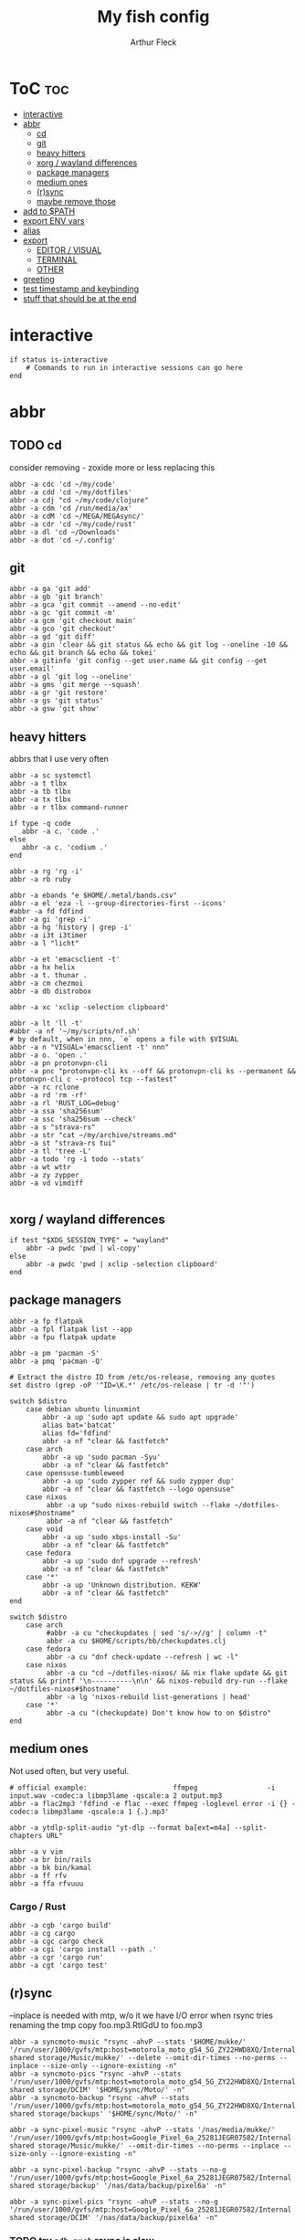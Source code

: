 #+TITLE: My fish config
#+AUTHOR: Arthur Fleck
#+DESCRIPTION: AF's personal fish config.
#+STARTUP: showeverything
#+OPTIONS: toc:3
#+PROPERTY: header-args:shell :tangle config.fish

* ToC :toc:
- [[#interactive][interactive]]
- [[#abbr][abbr]]
  - [[#cd][cd]]
  - [[#git][git]]
  - [[#heavy-hitters][heavy hitters]]
  - [[#xorg--wayland-differences][xorg / wayland differences]]
  - [[#package-managers][package managers]]
  - [[#medium-ones][medium ones]]
  - [[#rsync][(r)sync]]
  - [[#maybe-remove-those][maybe remove those]]
- [[#add-to-path][add to $PATH]]
- [[#export-env-vars][export ENV vars]]
- [[#alias][alias]]
- [[#export][export]]
  - [[#editor--visual][EDITOR / VISUAL]]
  - [[#terminal][TERMINAL]]
  - [[#other][OTHER]]
- [[#greeting][greeting]]
- [[#test-timestamp-and-keybinding][test timestamp and keybinding]]
- [[#stuff-that-should-be-at-the-end][stuff that should be at the end]]

* interactive
#+begin_src shell
if status is-interactive
    # Commands to run in interactive sessions can go here
end
#+end_src

* abbr
** TODO cd
consider removing - zoxide more or less replacing this
#+begin_src shell
abbr -a cdc 'cd ~/my/code'
abbr -a cdd 'cd ~/my/dotfiles'
abbr -a cdj "cd ~/my/code/clojure"
abbr -a cdm 'cd /run/media/ax'
abbr -a cdM 'cd ~/MEGA/MEGAsync/'
abbr -a cdr 'cd ~/my/code/rust'
abbr -a dl 'cd ~/Downloads'
abbr -a dot 'cd ~/.config'
#+end_src

** git 
#+begin_src shell
abbr -a ga 'git add'
abbr -a gb 'git branch'
abbr -a gca 'git commit --amend --no-edit'
abbr -a gc 'git commit -m'
abbr -a gcm 'git checkout main'
abbr -a gco 'git checkout'
abbr -a gd 'git diff'
abbr -a gin 'clear && git status && echo && git log --oneline -10 && echo && git branch && echo && tokei'
abbr -a gitinfo 'git config --get user.name && git config --get user.email'
abbr -a gl 'git log --oneline'
abbr -a gms 'git merge --squash'
abbr -a gr 'git restore'
abbr -a gs 'git status'
abbr -a gsw 'git show'
#+end_src


** heavy hitters
abbrs that I use very often

#+begin_src shell
abbr -a sc systemctl
abbr -a t tlbx
abbr -a tb tlbx
abbr -a tx tlbx
abbr -a r tlbx command-runner

if type -q code
   abbr -a c. 'code .'
else
   abbr -a c. 'codium .'
end

abbr -a rg 'rg -i'
abbr -a rb ruby

abbr -a ebands "e $HOME/.metal/bands.csv"
abbr -a el 'eza -l --group-directories-first --icons'
#abbr -a fd fdfind
abbr -a gi 'grep -i'
abbr -a hg 'history | grep -i'
abbr -a i3t i3timer
abbr -a l "licht"

abbr -a et 'emacsclient -t'
abbr -a hx helix
abbr -a t. thunar .
abbr -a cm chezmoi
abbr -a db distrobox

abbr -a xc 'xclip -selection clipboard'

abbr -a lt 'll -t'
#abbr -a nf '~/my/scripts/nf.sh'
# by default, when in nnn, `e` opens a file with $VISUAL
abbr -a n "VISUAL='emacsclient -t' nnn"
abbr -a o. 'open .'
abbr -a pn protonvpn-cli
abbr -a pnc "protonvpn-cli ks --off && protonvpn-cli ks --permanent && protonvpn-cli c --protocol tcp --fastest"
abbr -a rc rclone
abbr -a rd 'rm -rf'
abbr -a rl 'RUST_LOG=debug'
abbr -a ssa 'sha256sum'
abbr -a ssc 'sha256sum --check'
abbr -a s "strava-rs"
abbr -a str "cat ~/my/archive/streams.md"
abbr -a st "strava-rs tui"
abbr -a tl 'tree -L'
abbr -a todo 'rg -i todo --stats'
abbr -a wt wttr
abbr -a zy zypper
abbr -a vd vimdiff

#+end_src

** xorg / wayland differences
#+begin_src shell
if test "$XDG_SESSION_TYPE" = "wayland"
    abbr -a pwdc 'pwd | wl-copy'
else
    abbr -a pwdc 'pwd | xclip -selection clipboard'
end
#+end_src

** package managers
#+begin_src shell
abbr -a fp flatpak
abbr -a fpl flatpak list --app
abbr -a fpu flatpak update

abbr -a pm 'pacman -S'
abbr -a pmq 'pacman -Q'

# Extract the distro ID from /etc/os-release, removing any quotes
set distro (grep -oP '^ID=\K.*' /etc/os-release | tr -d '"')

switch $distro
    case debian ubuntu linuxmint
        abbr -a up 'sudo apt update && sudo apt upgrade'
        alias bat='batcat'
        alias fd='fdfind'
        abbr -a nf "clear && fastfetch"
    case arch
        abbr -a up 'sudo pacman -Syu'
        abbr -a nf "clear && fastfetch"
    case opensuse-tumbleweed
        abbr -a up 'sudo zypper ref && sudo zypper dup'
        abbr -a nf "clear && fastfetch --logo opensuse"
    case nixos
         abbr -a up "sudo nixos-rebuild switch --flake ~/dotfiles-nixos#$hostname"
         abbr -a nf "clear && fastfetch"
    case void
        abbr -a up 'sudo xbps-install -Su'
        abbr -a nf "clear && fastfetch"
    case fedora
        abbr -a up 'sudo dnf upgrade --refresh'
        abbr -a nf "clear && fastfetch"
    case '*'
        abbr -a up 'Unknown distribution. KEKW'
        abbr -a nf "clear && fastfetch"
end

switch $distro
    case arch
         #abbr -a cu "checkupdates | sed 's/->//g' | column -t"
         abbr -a cu $HOME/scripts/bb/checkupdates.clj
    case fedora
         abbr -a cu "dnf check-update --refresh | wc -l"
    case nixos
         abbr -a cu "cd ~/dotfiles-nixos/ && nix flake update && git status && printf '\n----------\n\n' && nixos-rebuild dry-run --flake ~/dotfiles-nixos#$hostname"
         abbr -a lg 'nixos-rebuild list-generations | head'
    case '*'
         abbr -a cu "(checkupdate) Don't know how to on $distro"
end
#+end_src

** medium ones
Not used often, but very useful.

#+begin_src shell
# official example:                     ffmpeg                 -i input.wav -codec:a libmp3lame -qscale:a 2 output.mp3
abbr -a flac2mp3 'fdfind -e flac --exec ffmpeg -loglevel error -i {} -codec:a libmp3lame -qscale:a 1 {.}.mp3'

abbr -a ytdlp-split-audio "yt-dlp --format ba[ext=m4a] --split-chapters URL"

abbr -a v vim
abbr -a br bin/rails
abbr -a bk bin/kamal
abbr -a ff rfv
abbr -a ffa rfvuuu
#+end_src

*** Cargo / Rust
#+begin_src shell
abbr -a cgb 'cargo build'
abbr -a cg cargo
abbr -a cgc cargo check
abbr -a cgi 'cargo install --path .'
abbr -a cgr 'cargo run'
abbr -a cgt 'cargo test'
#+end_src

** (r)sync
--inplace is needed with mtp, w/o it we have I/O error when rsync tries renaming the tmp copy foo.mp3.RtlGdU to foo.mp3
#+begin_src shell
abbr -a syncmoto-music "rsync -ahvP --stats '$HOME/mukke/' '/run/user/1000/gvfs/mtp:host=motorola_moto_g54_5G_ZY22HWD8XQ/Internal shared storage/Music/mukke/' --delete --omit-dir-times --no-perms --inplace --size-only --ignore-existing -n"
abbr -a syncmoto-pics "rsync -ahvP --stats '/run/user/1000/gvfs/mtp:host=motorola_moto_g54_5G_ZY22HWD8XQ/Internal shared storage/DCIM' '$HOME/sync/Moto/' -n"
abbr -a syncmoto-backup "rsync -ahvP --stats '/run/user/1000/gvfs/mtp:host=motorola_moto_g54_5G_ZY22HWD8XQ/Internal shared storage/backups' '$HOME/sync/Moto/' -n"

abbr -a sync-pixel-music "rsync -ahvP --stats '/nas/media/mukke/' '/run/user/1000/gvfs/mtp:host=Google_Pixel_6a_25281JEGR07582/Internal shared storage/Music/mukke/' --omit-dir-times --no-perms --inplace --size-only --ignore-existing -n"

abbr -a sync-pixel-backup "rsync -ahvP --stats --no-g '/run/user/1000/gvfs/mtp:host=Google_Pixel_6a_25281JEGR07582/Internal shared storage/backup' '/nas/data/backup/pixel6a' -n"

abbr -a sync-pixel-pics "rsync -ahvP --stats --no-g '/run/user/1000/gvfs/mtp:host=Google_Pixel_6a_25281JEGR07582/Internal shared storage/DCIM' '/nas/data/backup/pixel6a' -n"
#+end_src

*** TODO try =adb push= rsync is slow

** maybe remove those
#+begin_src shell
abbr -a sup "strava-rs update"

abbr -a rcp 'rclone copy --progress'
abbr -a rct 'rclone tree --level 2'

abbr -a dcc '$HOME/scripts/bb/dict.cc.clj'
#+end_src

* add to $PATH
#+begin_src shell
fish_add_path ~/.cargo/bin/
fish_add_path ~/.config/emacs/bin/
fish_add_path ~/.gem/ruby/3.4.0/bin
fish_add_path ~/.local/bin
fish_add_path ~/.local/share/gem/ruby/3.3.0/bin/
fish_add_path ~/go/bin
#+end_src

* export ENV vars
Dont know the flags, but well..
#+begin_src shell
# --export -x is the same
set -Ux RESTIC_PASSWORD_FILE "/home/ax/.restic-std"
set -g theme_color_scheme "nord"
# for "rails new" command:
# https://stackoverflow.com/questions/75391111/how-to-solve-bundlerpermissionerror-there-was-an-error-while-trying-to-write-t

# before
#set -Ux GEM_HOME $HOME/.gem
#
# 2025-08
#
# use gems only from the current rbenv Ruby version to avoid permission issues with system gems
set ruby_prefix (rbenv prefix)
set -x GEM_HOME $ruby_prefix/lib/ruby/gems/3.4.0
set -x GEM_PATH $GEM_HOME

#+end_src

* alias
#+begin_src shell
# when changing between abbr and alias, remove entry from `fish_variables` accordingly 
#abbr -a em 'emacsclient -t'
alias e "emacsclient -t" 
#+end_src

* export
** EDITOR / VISUAL
#+begin_src shell
export ALTERNATE_EDITOR=""
export EDITOR="vim"                               # $EDITOR opens in terminal
# export VISUAL="emacsclient -c -a emacs"         # $VISUAL opens in GUI mode
export VISUAL="vim"
#+end_src

** TERMINAL
For man pages, Tumbleweed set MAN_POSIXLY_CORRECT to avoid choosing which man page to display each time
- tee(1): User Commands
- tee(2): System Calls Manual
- ...

#+begin_src shell
export TERMINAL='alacritty'
export MAN_POSIXLY_CORRECT 1
#+end_src

** OTHER
#+begin_src shell
export QT_QPA_PLATFORMTHEME="qt5ct"
#+end_src


* greeting
#+begin_src shell
set -Ux fish_greeting "" # disable default welcome message
set -Ux PAGER less
#+end_src


* test timestamp and keybinding
https://fishshell.com/docs/current/cmds/function.html
https://fishshell.com/docs/current/cmds/commandline.html

#+begin_src shell
function insert_timestamp --description 'Insert literal date command'
    commandline -i '$(date +%Y%m%d-%H%M%S)'
end

bind ctrl-t insert_timestamp
#+end_src
* stuff that should be at the end
#+begin_src shell
source ~/.config/fish/nnn.fish

starship init fish | source
zoxide init fish | source
#+end_src


# Added by `rbenv init` on Thu Jul 31 01:20:12 PM CEST 2025
#+begin_src shell
status --is-interactive; and rbenv init - --no-rehash fish | source
#+end_src
